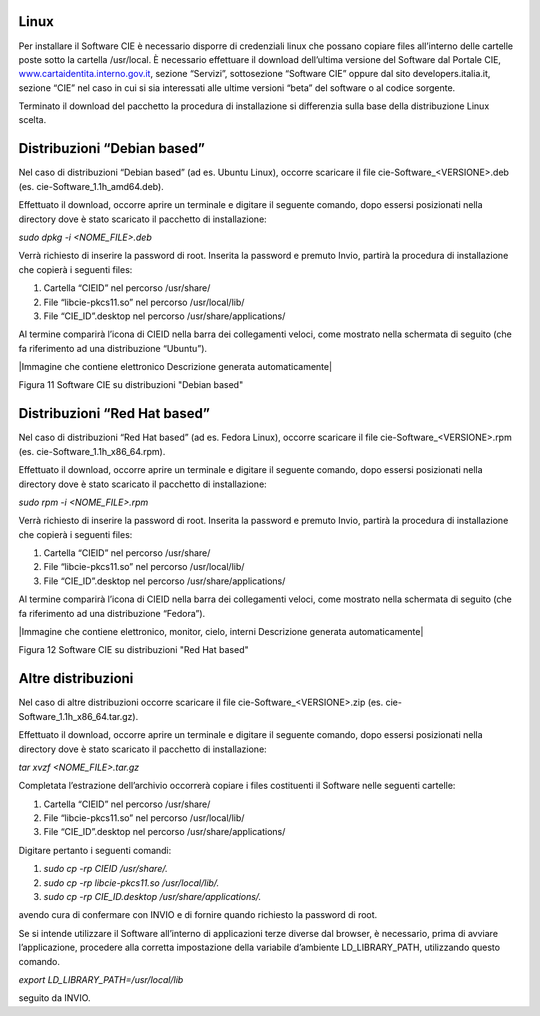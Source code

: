 .. _linux-1:

Linux
=====

Per installare il Software CIE è necessario disporre di credenziali
linux che possano copiare files all’interno delle cartelle poste sotto
la cartella /usr/local. È necessario effettuare il download dell’ultima
versione del Software dal Portale CIE,
`www.cartaidentita.interno.gov.it <http://www.cartaidentita.interno.gov.it>`__,
sezione “Servizi”, sottosezione “Software CIE” oppure dal sito
developers.italia.it, sezione “CIE” nel caso in cui si sia interessati
alle ultime versioni “beta” del software o al codice sorgente.

Terminato il download del pacchetto la procedura di installazione si
differenzia sulla base della distribuzione Linux scelta.

Distribuzioni “Debian based”
============================

Nel caso di distribuzioni “Debian based” (ad es. Ubuntu Linux), occorre
scaricare il file cie-Software_<VERSIONE>.deb (es.
cie-Software_1.1h_amd64.deb).

Effettuato il download, occorre aprire un terminale e digitare il
seguente comando, dopo essersi posizionati nella directory dove è stato
scaricato il pacchetto di installazione:

*sudo dpkg -i <NOME_FILE>.deb*

Verrà richiesto di inserire la password di root. Inserita la password e
premuto Invio, partirà la procedura di installazione che copierà i
seguenti files:

1. Cartella “CIEID” nel percorso /usr/share/

2. File “libcie-pkcs11.so” nel percorso /usr/local/lib/

3. File “CIE_ID”.desktop nel percorso /usr/share/applications/

Al termine comparirà l’icona di CIEID nella barra dei collegamenti
veloci, come mostrato nella schermata di seguito (che fa riferimento ad
una distribuzione “Ubuntu”).

|Immagine che contiene elettronico Descrizione generata automaticamente|

Figura 11 Software CIE su distribuzioni "Debian based"

Distribuzioni “Red Hat based”
=============================

Nel caso di distribuzioni “Red Hat based” (ad es. Fedora Linux), occorre
scaricare il file cie-Software_<VERSIONE>.rpm (es.
cie-Software_1.1h_x86_64.rpm).

Effettuato il download, occorre aprire un terminale e digitare il
seguente comando, dopo essersi posizionati nella directory dove è stato
scaricato il pacchetto di installazione:

*sudo rpm -i <NOME_FILE>.rpm*

Verrà richiesto di inserire la password di root. Inserita la password e
premuto Invio, partirà la procedura di installazione che copierà i
seguenti files:

1. Cartella “CIEID” nel percorso /usr/share/

2. File “libcie-pkcs11.so” nel percorso /usr/local/lib/

3. File “CIE_ID”.desktop nel percorso /usr/share/applications/

Al termine comparirà l’icona di CIEID nella barra dei collegamenti
veloci, come mostrato nella schermata di seguito (che fa riferimento ad
una distribuzione “Fedora”).

|Immagine che contiene elettronico, monitor, cielo, interni Descrizione
generata automaticamente|

Figura 12 Software CIE su distribuzioni "Red Hat based"

Altre distribuzioni 
====================

Nel caso di altre distribuzioni occorre scaricare il file
cie-Software_<VERSIONE>.zip (es. cie-Software_1.1h_x86_64.tar.gz).

Effettuato il download, occorre aprire un terminale e digitare il
seguente comando, dopo essersi posizionati nella directory dove è stato
scaricato il pacchetto di installazione:

*tar xvzf <NOME_FILE>.tar.gz*

Completata l’estrazione dell’archivio occorrerà copiare i files
costituenti il Software nelle seguenti cartelle:

1. Cartella “CIEID” nel percorso /usr/share/

2. File “libcie-pkcs11.so” nel percorso /usr/local/lib/

3. File “CIE_ID”.desktop nel percorso /usr/share/applications/

Digitare pertanto i seguenti comandi:

1. *sudo cp -rp CIEID /usr/share/.*

2. *sudo cp -rp libcie-pkcs11.so /usr/local/lib/.*

3. *sudo cp -rp CIE_ID.desktop /usr/share/applications/.*

avendo cura di confermare con INVIO e di fornire quando richiesto la
password di root.

Se si intende utilizzare il Software all’interno di applicazioni terze
diverse dal browser, è necessario, prima di avviare l’applicazione,
procedere alla corretta impostazione della variabile d’ambiente
LD_LIBRARY_PATH, utilizzando questo comando.

*export LD_LIBRARY_PATH=/usr/local/lib*

seguito da INVIO.
